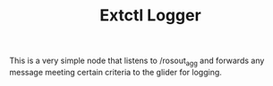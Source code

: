 #+TITLE: Extctl Logger

This is a very simple node that listens to /rosout_agg and forwards any message
meeting certain criteria to the glider for logging.
